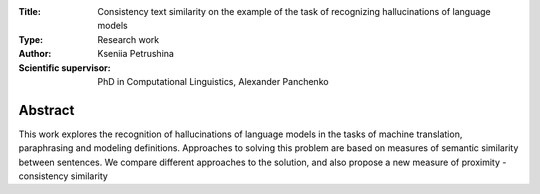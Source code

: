 |test| |codecov| |docs|

.. |test| image:: https://github.com/intsystems/ProjectTemplate/workflows/test/badge.svg
    :target: https://github.com/intsystems/ProjectTemplate/tree/master
    :alt: Test status
    
.. |codecov| image:: https://img.shields.io/codecov/c/github/intsystems/ProjectTemplate/master
    :target: https://app.codecov.io/gh/intsystems/ProjectTemplate
    :alt: Test coverage
    
.. |docs| image:: https://github.com/intsystems/ProjectTemplate/workflows/docs/badge.svg
    :target: https://intsystems.github.io/ProjectTemplate/
    :alt: Docs status


.. class:: center

    :Title: Consistency text similarity on the example of the task of recognizing hallucinations of language models
    :Type: Research work
    :Author: Kseniia Petrushina
    :Scientific supervisor: PhD in Computational Linguistics, Alexander Panchenko

Abstract
========

This work explores the recognition of hallucinations of language models in the tasks of machine translation, paraphrasing and modeling definitions. Approaches to solving this problem are based on measures of semantic similarity between sentences. We compare different approaches to the solution, and also propose a new measure of proximity - consistency similarity
